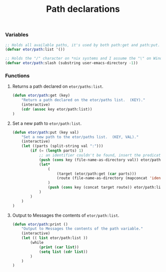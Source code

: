 #+TITLE: Path declarations

*** Variables
#+BEGIN_SRC emacs-lisp
  ;; Holds all available paths, it's used by both path:get and path:put.
  (defvar etor/path:list '())

  ;; Holds the "/" character on *nix systems and I assume the "\" on Windows.
  (defvar etor/path:slash (substring user-emacs-directory -1))
#+END_SRC

*** Functions
***** Returns a path declared on ~etor/paths:list~.
#+BEGIN_SRC emacs-lisp
  (defun etor/path:get (key)
      "Return a path declared on the etor/paths list.  (KEY)."
      (interactive)
      (cdr (assoc key etor/path:list))
  )
#+END_SRC

***** Set a new path to ~etor/path:list~.
#+BEGIN_SRC emacs-lisp
  (defun etor/path:put (key val)
      "Set a new path to the etor/paths list.  (KEY, VAL)."
      (interactive)
      (let ((parts (split-string val ":")))
          (if (= (length parts) 1)
              ;; an identifier couldn't be found, insert the predicate as is.
              (push (cons key (file-name-as-directory val)) etor/path:list)
              (let*
                  (
                      (target (etor/path:get (car parts)))
                      (route (file-name-as-directory (mapconcat 'identity (cdr parts) "/")))
                  )
                  (push (cons key (concat target route)) etor/path:list)
              )
          )
      )
  )
#+END_SRC

***** Output to Messages the contents of ~etor/path:list~.
#+BEGIN_SRC emacs-lisp
  (defun etor/path:print ()
      "Output to Messages the contents of the path variable."
      (interactive)
      (let (( list etor/path:list ))
          (while
              (print (car list))
              (setq list (cdr list))
          )
      )
  )
#+END_SRC
